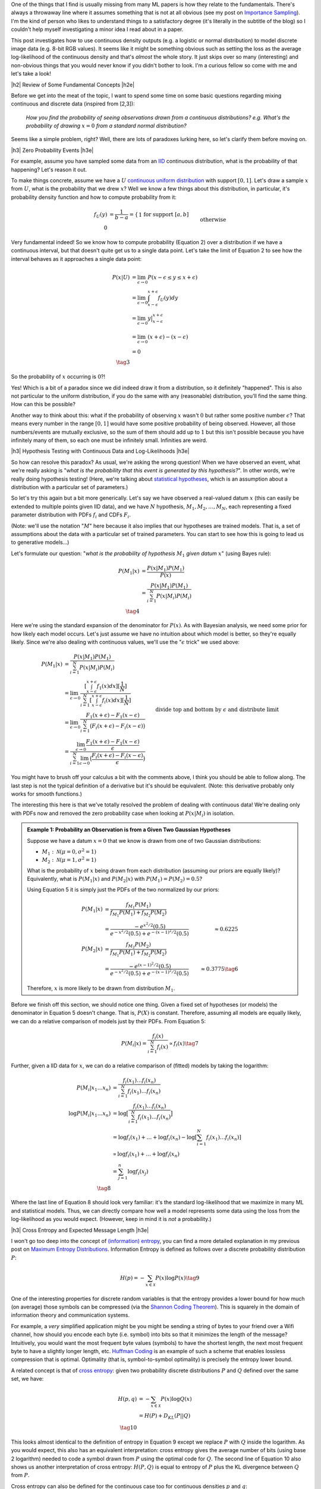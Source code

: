 .. title: A Note on Using Log-Likelihood for Generative Models
.. slug: a-note-on-using-log-likelihood-for-generative-models
.. date: 2019-07-30 07:50:09 UTC-04:00
.. tags: log-likelihood, generative models, mathjax
.. category: 
.. link: 
.. description: A short exploration on the theory behind using log-likelihood to train and measure generative models using image-like data.
.. type: text

.. |br| raw:: html

   <br />

.. |H2| raw:: html

   <br/><h3>

.. |H2e| raw:: html

   </h3>

.. |H3| raw:: html

   <h4>

.. |H3e| raw:: html

   </h4>

.. |center| raw:: html

   <center>

.. |centere| raw:: html

   </center>

One of the things that I find is usually missing from many ML papers is how
they relate to the fundamentals.  There's always a throwaway line where it 
assumes something that is not at all obvious (see my post on 
`Importance Sampling <link://slug/importance-sampling-and-estimating-marginal-likelihood-in-variational-autoencoders>`__).  I'm the kind of person who likes to 
understand things to a satisfactory degree (it's literally in the subtitle of
the blog) so I couldn't help myself investigating a minor idea I read about in
a paper.

This post investigates how to use continuous density outputs (e.g. a logistic
or normal distribution) to model discrete image data (e.g. 8-bit RGB values).
It seems like it might be something obvious such as setting the loss as the
average log-likelihood of the continuous density and that's *almost* the
whole story.  It just skips over so many (interesting) and non-obvious things
that you would never know if you didn't bother to look.  I'm a curious fellow
so come with me and let's take a look!

.. TEASER_END

|h2| Review of Some Fundamental Concepts |h2e|

Before we get into the meat of the topic, I want to spend some time on some
basic questions regarding mixing continuous and discrete data (inspired
from [2,3]): 

    *How you find the probability of seeing observations drawn from a
    continuous distributions? e.g. What's the probability of drawing*
    :math:`x=0` *from a standard normal distribution?*

Seems like a simple problem, right?  Well, there are lots of paradoxes lurking
here, so let's clarify them before moving on.  

|h3| Zero Probability Events |h3e|

For example, assume you have sampled some data from an 
`IID <https://en.wikipedia.org/wiki/Independent_and_identically_distributed_random_variables>`__
continuous distribution, what is the probability of that happening?
Let's reason it out.

To make things concrete, assume we have a :math:`U`
`continuous uniform distribution <https://en.wikipedia.org/wiki/Uniform_distribution_(continuous>`__ 
with support :math:`[0,1]`. Let's draw a sample :math:`x` from :math:`U`, what
is the probability that we drew :math:`x`?  Well we know a few things about
this distribution, in particular, it's probability density function and how to
compute probability from it:

.. math::

    f_U(y) &= \frac{1}{b-a} = \left\{
        \begin{array}{ll}
            1 && \text{for support } [a,b] \\
            0 && \text{otherwise}
        \end{array}
    \right. \tag{1} \\
    P(u \leq y \leq v) &= \int_u^v f_U(y) dy = y \big|_u^v = v - u && \text{for } u, v \in [0,1] \tag{2}

Very fundamental indeed!  So we know how to compute probability (Equation 2)
over a distribution if we have a continuous interval, but that doesn't
quite get us to a single data point.
Let's take the limit of Equation 2 to see how the interval behaves as it
approaches a single data point:

.. math::

    P(x|U) &= \lim_{\epsilon \to 0}{P(x - \epsilon \leq y \leq x + \epsilon)} \\
    &= \lim_{\epsilon \to 0} \int_{x-\epsilon}^{x+\epsilon} f_U(y) dy \\
    &= \lim_{\epsilon \to 0} y \big|_{x-\epsilon}^{x+\epsilon} \\
    &= \lim_{\epsilon \to 0} { (x + \epsilon) - (x - \epsilon) } \\
    &= 0 \\
    \tag{3}

So the probability of :math:`x` occurring is :math:`0`?!

Yes!  Which is a bit
of a paradox since we did indeed draw it from a distribution, so it definitely
"happened".  This is also not particular to the uniform distribution, if you do
the same with any (reasonable) distribution, you'll find the same thing.  How
can this be possible?

Another way to think about this: what if the probability of observing :math:`x`
wasn't :math:`0` but rather some positive number :math:`\epsilon`?  That means
every number in the range :math:`[0, 1]` would have some positive probability
of being observed.  However, all those numbers/events are mutually exclusive,
so the sum of them should add up to :math:`1` but this isn't possible because
you have infinitely many of them, so each one must be infinitely small.
Infinities are weird.

|h3| Hypothesis Testing with Continuous Data and Log-Likelihoods |h3e|

So how can resolve this paradox? As usual, we're asking the wrong question!
When we have observed an event, what we're really asking is "*what is the
probability that this event is generated by this hypothesis?*".  In other
words, we're really doing hypothesis testing! (Here, we're talking about
`statistical hypotheses <https://en.wikipedia.org/wiki/Statistical_hypothesis_testing>`__, 
which is an assumption about a distribution with a particular set of parameters.)

So let's try this again but a bit more generically.  Let's say we have observed
a real-valued datum :math:`x` (this can easily be extended to multiple points
given IID data), and we have :math:`N` hypothesis, :math:`M_1, M_2, \ldots,
M_N`, each representing a fixed parameter distribution with PDFs :math:`f_i`
and CDFs :math:`F_i`.

(Note: we'll use the notation ":math:`M`" here because it also implies that
our hypotheses are trained models.  That is, a set of assumptions about the
data with a particular set of trained parameters.  You can start to see
how this is going to lead us to generative models...)

Let's formulate our question: "*what is the probability of hypothesis* :math:`M_1`
*given datum* :math:`x`" (using Bayes rule):

.. math::

    P(M_1 | x) &= \frac{P(x | M_1)P(M_1)}{P(x)} \\
               &= \frac{P(x | M_1)P(M_1)}{\sum_{i=1}^N P(x | M_i)P(M_i)} \\
               \tag{4}

Here we're using the standard expansion of the denominator for :math:`P(x)`.
As with Bayesian analysis, we need some prior for how likely each model occurs.
Let's just assume we have no intuition about which model is better, so they're
equally likely.  Since we're also dealing with continuous values, we'll use the
":math:`\epsilon` trick" we used above:

.. math::

    P(M_1 | x) 
    &= \frac{P(x | M_1)P(M_1)}{\sum_{i=1}^N P(x | M_i)P(M_i)} \\
    &= \lim_{\epsilon \to 0} 
        \frac{[\int_{x-\epsilon}^{x+\epsilon} f_1(x) dx][\frac{1}{N}]}{
            \sum_{i=1}^N [\int_{x-\epsilon}^{x+\epsilon} f_i(x) dx][\frac{1}{N}]} \\
    &= \lim_{\epsilon \to 0} 
        \frac{F_1(x+\epsilon) - F_1(x-\epsilon)}{\sum_{i=1}^N \big(F_i(x+\epsilon) - F_i(x-\epsilon)\big)} \\
    &= \frac{\lim_{\epsilon \to 0} \frac{F_1(x+\epsilon) - F_1(x-\epsilon)}{\epsilon}}{
        \sum_{i=1}^N 
        \lim_{\epsilon \to 0} 
        \big(\frac{F_i(x+\epsilon) - F_i(x-\epsilon)}{\epsilon}\big)} 
        && \text{divide top and bottom by } \epsilon \text{ and distribute limit}
        \\
    &= \frac{f_1(x)}{\sum_{i=1}^N f_i(x)} && \text{definition of derivative} \\
    \tag{5}

You might have to brush off your calculus a bit with the comments above, I
think you should be able to follow along.  The last step is not the typical
definition of a derivative but it's should be equivalent. (Note: this derivative
probably only works for smooth functions.)

The interesting this here is that we've totally resolved the problem of dealing
with continuous data!  We're dealing only with PDFs now and removed the zero
probability case when looking at :math:`P(x|M_i)` in isolation.

.. admonition:: Example 1: Probability an Observation is from a Given Two 
    Gaussian Hypotheses

    Suppose we have a datum :math:`x=0` that we know is drawn from
    one of two Gaussian distributions:
    
    * :math:`M_1: \mathcal{N}(\mu=0, \sigma^2=1)`
    * :math:`M_2: \mathcal{N}(\mu=1, \sigma^2=1)`

    What is the probability of :math:`x` being drawn from each distribution
    (assuming our priors are equally likely)?
    Equivalently, what is :math:`P(M_1 | x)` and :math:`P(M_2 | x)`
    with :math:`P(M_1)= P(M_2)=0.5`?

    Using Equation 5 it is simply just the PDFs of the two normalized by
    our priors:

    .. math::
    
        P(M_1|x) &= \frac{f_{M_1}P(M_1)}{f_{M_1}P(M_1)+ f_{M_2}P(M_2)} \\
                 &= \frac{-e^{x^2/2}(0.5)}{e^{-x^2/2}(0.5) + e^{-(x-1)^2/2}(0.5)}
                 &\approx 0.6225 \\
        P(M_2|x) &= \frac{f_{M_2}P(M_2)}{f_{M_1}P(M_1)+ f_{M_2}P(M_2)} \\
                 &= \frac{-e^{(x-1)^2/2}(0.5)}{e^{-x^2/2}(0.5) + e^{-(x-1)^2/2}(0.5)}
                 &\approx 0.3775 \tag{6}

    Therefore, :math:`x` is more likely to be drawn from distribution :math:`M_1`.


Before we finish off this section, we should notice one thing.  Given a fixed
set of hypotheses (or models) the denominator in Equation 5 doesn't change.
That is, :math:`P(X)` is constant.  Therefore, assuming all models are equally
likely, we can do a relative comparison of models just by their PDFs.
From Equation 5:

.. math::

    P(M_i | x) = \frac{f_i(x)}{\sum_{i=1}^N f_i(x)} \propto f_i(x)
    \tag{7}

Further, given a IID data for :math:`x`, we can do a relative comparison
of (fitted) models by taking the logarithm:

.. math::

    P(M_i | x_1 \ldots x_n) &= \frac{f_i(x_1)\ldots f_i(x_n)}{\sum_{i=1}^N f_i(x_1)\ldots f_i(x_n)} \\
    \log{P(M_i | x_1 \ldots x_n)} &= \log\big[\frac{f_i(x_1)\ldots f_i(x_n)}{\sum_{i=1}^N f_i(x_1)\ldots f_i(x_n)}\big] \\
    &= \log{f_i(x_1)} + \ldots + \log{f_i(x_n)} - \log{[\sum_{i=1}^N f_i(x_1)\ldots f_i(x_n)]} \\
    &\propto \log{f_i(x_1)} + \ldots + \log{f_i(x_n)} \\
    &= \sum_{j=1}^n \log{f_i(x_j)} \\
    \tag{8}

Where the last line of Equation 8 should look very familiar: it's the standard
log-likelihood that we maximize in many ML and statistical models. Thus,
we can directly compare how well a model represents some data using the loss
from the log-likelihood as you would expect. (However, keep in mind it is
*not* a probability.)

|h3| Cross Entropy and Expected Message Length |h3e|

I won't go too deep into the concept of `(information) entropy <https://en.wikipedia.org/wiki/Entropy>`__,
you can find a more detailed explanation in my previous post on
`Maximum Entropy Distributions <link://slug/maximum-entropy-distributions/>`__.
Information Entropy is defined as follows over a discrete probability
distribution :math:`P`:

.. math::

    H(p) = -\sum_{x \in \mathcal{X}} P(x) \log P(x) \tag{9}


One of the interesting properties for discrete random variables is that the
entropy provides a lower bound for how much (on average) those symbols can be
compressed 
(via the `Shannon Coding Theorem <https://en.wikipedia.org/wiki/Shannon's_source_coding_theorem>`__).
This is squarely in the domain of information theory and communication
systems.  

For example, a *very* simplified application might be you might be sending a
string of bytes to your friend over a Wifi channel, how should you encode each
byte (i.e. symbol) into bits so that it minimizes the length of the message?
Intuitively, you would want the most frequent byte values (symbols) to have
the shortest length, the next most frequent byte to have a slightly longer
length, etc. `Huffman Coding <https://en.wikipedia.org/wiki/Huffman_coding>`__
is an example of such a scheme that enables lossless compression that is
optimal.  Optimality (that is, symbol-to-symbol optimality) is precisely the
entropy lower bound.

A related concept is that of 
`cross entropy <https://en.wikipedia.org/wiki/Cross_entropy>`__:
given two probability discrete distributions :math:`P` and :math:`Q` defined
over the same set, we have:

.. math::

    H(p,q) &= -\sum_{x \in \mathcal{X}} P(x) \log Q(x) \\
    &= H(P) + D_{KL}(P||Q) \\ 
    \tag{10}

This looks almost identical to the definition of entropy in Equation 9 except
we replace :math:`P` with :math:`Q` inside the logarithm. As you would
expect, this also has an equivalent interpretation: cross entropy gives 
the average number of bits (using base 2 logarithm) needed to code a symbol
drawn from :math:`P` using the optimal code for :math:`Q`. 
The second line of Equation 10 also shows us another interpretation of cross
entropy: :math:`H(P,Q)` is equal to entropy of :math:`P` plus the KL divergence
between :math:`Q` from :math:`P`.

Cross entropy can also be defined for the continuous case too
for continuous densities :math:`p` and :math:`q`:

.. math::

    H(p, q) = -\int_{\mathcal{X}} P(x)\log Q(x) dx \tag{11}

Note: We should be careful distinguishing between information entropy defined in
Equation 9 on discrete variables and the continuous version called 
`differential entropy <https://en.wikipedia.org/wiki/Differential_entropy>`__.
Differential entropy has a similar form but doesn't have the same nice
intuitive meaning of encoding into bits.  It also doesn't have nice properites,
for example, differential entropy can be negative.  A more interpretable
quantity is the KL divergence, which is the "number of extra bits to encode
P using Q".  See this
`Stackoverflow question <https://stats.stackexchange.com/questions/256203/how-to-interpret-differential-entropy>`__ 
for more details.


|h2| Generative Models, Log-Likelihoods and Image Data |h2e|

Evaluating generative models is a tricky subject mostly because there is no
"one metric to rule them all".  Unlike classifiers or regression problems,
there is no singular concept of "accuracy" or "error".  Generally, this is
because we evaluate generative models in two broad ways (a) quality of the
samples, and (b) average log-likelihoods.
Both of these metrics do not necessarily track each other, in other words,
we can have high log-likelihoods but low quality samples and vice versa
(of course they can be high or low on both too).  A more thorough discussion
of this topic is in [1].

However in this post, I just want to focus on the average log-likelihood method
for now, in particular, interpretations of it in terms of probability for image
data.  The (usual) reason why this is of more concern is that it's *easy* to
measure.  For example, how can we measure the quality of a generated image?
There's no obvious ways to do it ([1] discusses a few approximations to it).
That's why focusing on likelihood methods is so attractive (and perhaps
misguided?) because it's easier to interpret and compare different models.

This section will go over two cases for image data in particular: models with
discrete outputs and models with continuous outputs.

|h3| Discrete Models |h3e|

Image data is naturally discrete. For a typical a 8-bit pixel (or subpixel),
you have :math:`2^8 = 256` possible values representing its intensity.  This
naturally lends itself well to a generative model outputting a discrete value.
There are two primary ways (that I know of) to model these pixels.

The first is pretty simple: just have a 256-way 
`softmax <https://en.wikipedia.org/wiki/Softmax_function>`__ 
for each pixel with a 
`cross entropy <https://en.wikipedia.org/wiki/Cross_entropy>`__ 
loss.  This is the most straightforward and direct way to model each pixel.
This is the method used in the original PixelCNN paper [4].  The main issue
with this is that the resulting network is *huge* because you have
256 times the number of subpixels you have 
(e.g. :math:`32 x 32 x 3 x 256 = 3072 * 256 = 786432`).
This can't fit on any reasonably sized GPU.  The other issue is that
qualitatively, pixel intensity :math:`x \in [0, 255]` should be close to
:math:`x+1`, but if we model it as a softmax, they are more or less independent
with respect to their loss function so your model doesn't capture this
intuitive property.  In any case, using this method should *theoreticaly*
generate a good model if you can practically fit it.

The other method described in PixelCNN++ [5] uses a different tactic.  They use
a two step process: first model the intensity as a continuous distribution then
"round" to the nearest pixel by integrating the continuous distribution in the
region around the pixel.  From my post on `PixelCNN <link://slug/pixelcnn>`__,
the rounding step works like so (see the post for more details):

.. math::

    P(x|\mu,s) = 
        \begin{cases}
            \sigma(\frac{x-\mu+0.5}{s}) & \text{for } x = 0 \\
            \sigma(\frac{x-\mu+0.5}{s}) - \sigma(\frac{x-\mu-0.5}{s}) 
                & \text{for } 0 < x < 255 \\
            1 - \sigma(\frac{x-\mu-0.5}{s}) & \text{for } x = 255
        \end{cases}
    \tag{12}

Here :math:`\sigma` is the CDF of our continuous pixel intensity distribution
parameterized by :math:`\mu, s`.  To find the probability of a given pixel
:math:`P(x|\mu,s)`, we simply integrate the distribution across a pixel width 
(i.e. take the difference of the CDFs).

This is actually a really elegant solution because we have the nice property
adjacent pixels being similar to each other (assuming a smooth distribution)
and we have a clear way to generate a probability.  It also is much more
parameter efficient (2 parameters vs. 256) but practically you'll need
a more complex distribution.  In the paper, they use a mixture of five logistic
distributions, so it's 10 parameters vs. 256, still a win.

Finally, training the model is as simply as minimizing the negative log-likelihood
of Equation 12 (for :math:`N` IID images):

.. math::

    \mathcal{L}({\bf \mu, s}) 
        &= -\log P({\bf x_1, \ldots, x_N}) \\
        &= -\log[P({\bf x_1}),\ldots, P({x_N})] \\
        &= -\sum_{i=1}^N \log P({\bf x_i}|{\bf \mu, s}) \\
        \tag{13}

If we want the average log-likelihood, we can divide Equation 13 by :math:`N`
to get:

.. math::

    \frac{1}{N}\mathcal{L}({\bf \mu, s}) 
        &=  -\sum_{i=1}^N \frac{1}{N} \log P({\bf x_i}|{\bf \mu, s}) \\
        &=  -\sum_{i=1}^N p_{true}({\bf x_i}) \log P({\bf x_i}|{\bf \mu, s}) \\
        \tag{14}

where :math:`p_{true} = \frac{1}{N}` because we assume the sample dataset we
is uniformly sampled from the "true distribution" of images.
As you can see this directly gives us the cross-entropy from Equation 10.  This
means that we can directly interpret our average log-likelihood loss in terms
of cross entropy, which gives us the "average number of bits (using base 2
logarithm) needed to code a sample from :math:`p_{true}` using our model
:math:`P`".  Dividing this by the number of pixels, gives us the "bits per
pixel" metric that we see often in papers (e.g. [4], [5]).

|h2| Continuous Models |h2e|

What do you do when your image data is discrete but your model outputs
a continuous distribution (e.g. normal, logistic etc.)?  When mixing discrete
image data with continuous distributions you get zero probability events
like we discussed above, which could lead to a infinite differential entropy
during training [1]_.  One alternative is the "rounding" method above. Another
"trick" described in [1] (and previously in a few other papers), is to 
add *uniform* noise to de-quantize the data.  Let's see how this works.

Suppose we have image data :math:`{\bf x} \in \{0,\ldots,255\}^D` with
a discrete probability distribution :math:`P(X)`, uniform noise 
:math:`{\bf u} \in [0,1]^D`, and define noisy data 
:math:`{\bf y} = {\bf x} + {\bf u}`.  Let :math:`p` refer to the noisy data
density and :math:`q` refer to the continuous density output by our model.
Let's take a look at the negative cross entropy of these two distributions:

.. math::

    -H(p,q) &= \int p({\bf y})\log q({\bf y})d{\bf y} \\
           &= \int_{\bf y} \int_{\bf v} p({\bf y})\log q({\bf y})d{\bf v}d{\bf y}
           && \text{add dummy variable } v \\
           &= \int_{\bf x} \int_{\bf u} p({\bf x} + {\bf u})\log q({\bf x} + {\bf u})d{{\bf u}}d{\bf x}
           && \text{change of variable: } y=x+u, v=u \\
           &= \sum_{\bf x} \int_{\bf u\in [0,1]^D} p({\bf x} + {\bf u})\log q({\bf x} + {\bf u})d{{\bf u}} \\
           &= \sum_{\bf x} P({\bf x}) \int_{\bf u\in [0,1]^D} \log q({\bf x} + {\bf u})d{{\bf u}} 
           && p({\bf x} + {\bf u}) := P({\bf x}) \\
           &\leq \sum_{\bf x} P({\bf x}) \log \big[\int_{\bf u\in [0,1]^D} q({\bf x} + {\bf u}) d{{\bf u}\big]} 
           && \text{by Jensen's inequality} \\
           &= \sum_{\bf x} P({\bf x}) \log Q({\bf x}) \\
           &= -H(P,Q) \\
           \tag{15}

where we define 
:math:`Q({\bf x}) = \int_{\bf u\in [0,1]^D} q({\bf x} + {\bf u}) d{\bf u}`.
A couple of points on the derivation: 

* When doing the `change of variable
  <http://tutorial.math.lamar.edu/Classes/CalcIII/ChangeOfVariables.aspx>`__ we
  implicitly are using the determinant of the Jacobian but in this case it's
  just 1.
* The integral of :math:`\int_x dx = \sum_x` since :math:`x` is discrete.
* We defined the noisy data density :math:`p({\bf x} + {\bf u})` as
  :math:`P({\bf x})` since that's the most logical way to define the density
  (the density should sum to 1 as expected).

When training a generative model, we'll usually try to minimize 
:math:`H(p,q) \geq H(P,Q)`, which sets an upper bound on the cross entropy
of our original discrete data distribution :math:`P({\bf x})` and our
"discretized" continuous density distribution :math:`Q({\bf x})`. In a similar
way to the discrete models above, we can then also be interpret the loss as
the average number of bits to encode the image (or "bits per pixel" if dividing
through by the total number of pixels).

On a final note, as before, we would typically assume IID data for our
:math:`N` training data points :math:`{\bf x}` and that we would draw :math:`M`
uniform noise samples for each data point, which leads us to:

.. math::

    H(p,q) &= \int p({\bf y})\log q({\bf y})d{\bf y} \\
           &= \sum_{i=1}^N P({\bf x_i}) \int_{\bf u\in [0,1]^D} \log q({\bf x_i} + {\bf u})d{{\bf u}} \\
           &= \sum_{i=1}^N \frac{1}{N} \int_{\bf u\in [0,1]^D} \log q({\bf x_i} + {\bf u})d{{\bf u}} \\
           &\approx \sum_{i=1}^N \frac{1}{N} \big[\frac{1}{M}\sum_{j=1}^M \log q({\bf x_i} + {\bf u_j})\big] \\
           &= \frac{1}{NM} \sum_{i=1}^N \sum_{j=1}^M \log q({\bf x_i} + {\bf u_j}) \\
           \tag{16}

So after all, our loss function is still just the average log-likelihood with
the addition that we're averaging over :math:`M` uniform noise samples per data
point.  Usually we just draw a single uniform noise sample per data point, per
epoch, which, given enough iterations, will also converge to the same value.
Note the caveat is that this "trick" is just estimating the upper bound
of "bits per pixel" because of our use of a continuous density output of our
model.


|h2| Conclusion |h2e|

A bit of a digression but, as usual, I came across it while investigating a
topic but realized I didn't fully understand a supporting idea.  I really like
some of these side posts because they explain in fundamental terms (i.e.
probability), ideas that are taken for granted in many papers.  What's nice is
that these explanations can help all those unwitting souls (like myself) who
want a deeper understanding of the throwaway lines you commonly see in ML papers.
Hope you liked it!

|h2| Further Reading |h2e|

* [1] "A note on the evaluation of generative models", Lucas Theis, Aäron van den Oord, Matthias Bethge, `<http://arxiv.org/abs/1511.01844>`__
* Stack Exchange Questions:
    * [2] `Probability that a Continuous Event is Generated from a Distribution <https://math.stackexchange.com/questions/2818318/probability-that-a-sample-is-generated-from-a-distribution>`__
    * [3] `Zero Probability Event <https://math.stackexchange.com/questions/920241/can-an-observed-event-in-fact-be-of-zero-probability>`__
* [4] "Pixel Recurrent Neural Networks," Aaron van den Oord, Nal Kalchbrenner, Koray Kavukcuoglu, `<https://arxiv.org/abs/1601.06759>`__.
* [5] "PixelCNN++: Improving the PixelCNN with Discretized Logistic Mixture Likelihood and Other Modifications," Tim Salimans, Andrej Karpathy, Xi Chen, Diederik P. Kingma, `<http://arxiv.org/abs/1701.05517>`__.
* Previous posts: `Autoregressive Autoencoders <link://slug/autoregressive-autoencoders>`__, `Importance Sampling and Estimating Marginal Likelihood in Variational Autoencoders <link://slug/importance-sampling-and-estimating-marginal-likelihood-in-variational-autoencoders>`__, `PixelCNN <link://slug/pixelcnn>`__


.. [1] Imagine you have a single data point :math:`x=0` and you are trying to learn a normal distribution.  What's the best fit normal distribution?  Well definitely you want the mean to be 0 but what about the variance?  Of course, you want it to be infinitesimally small which maximizes the density, but this means in the limit the density tends to infinity causing the degenerate scenario described above.
